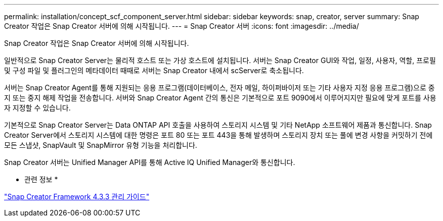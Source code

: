 ---
permalink: installation/concept_scf_component_server.html 
sidebar: sidebar 
keywords: snap, creator, server 
summary: Snap Creator 작업은 Snap Creator 서버에 의해 시작됩니다. 
---
= Snap Creator 서버
:icons: font
:imagesdir: ../media/


[role="lead"]
Snap Creator 작업은 Snap Creator 서버에 의해 시작됩니다.

일반적으로 Snap Creator Server는 물리적 호스트 또는 가상 호스트에 설치됩니다. 서버는 Snap Creator GUI와 작업, 일정, 사용자, 역할, 프로필 및 구성 파일 및 플러그인의 메타데이터 때때로 서버는 Snap Creator 내에서 scServer로 축소됩니다.

서버는 Snap Creator Agent를 통해 지원되는 응용 프로그램(데이터베이스, 전자 메일, 하이퍼바이저 또는 기타 사용자 지정 응용 프로그램)으로 중지 또는 중지 해제 작업을 전송합니다. 서버와 Snap Creator Agent 간의 통신은 기본적으로 포트 9090에서 이루어지지만 필요에 맞게 포트를 사용자 지정할 수 있습니다.

기본적으로 Snap Creator Server는 Data ONTAP API 호출을 사용하여 스토리지 시스템 및 기타 NetApp 소프트웨어 제품과 통신합니다. Snap Creator Server에서 스토리지 시스템에 대한 명령은 포트 80 또는 포트 443을 통해 발생하며 스토리지 장치 또는 풀에 변경 사항을 커밋하기 전에 모든 스냅샷, SnapVault 및 SnapMirror 유형 기능을 처리합니다.

Snap Creator 서버는 Unified Manager API를 통해 Active IQ Unified Manager와 통신합니다.

* 관련 정보 *

https://library.netapp.com/ecm/ecm_download_file/ECMLP2854418["Snap Creator Framework 4.3.3 관리 가이드"]
